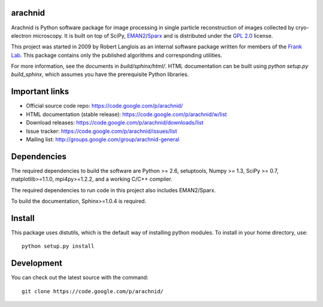 .. -*- mode: rst -*-

arachnid
========

Arachnid is Python software package for image processing in single particle reconstruction of
images collected by cryo-electron microscopy. It is built on top of SciPy, `EMAN2`_/`Sparx`_ and
is distributed under the `GPL 2.0`_ license.

This project was started in 2009 by Robert Langlois as an internal software package written
for members of the `Frank Lab`_. This package contains only the published algorithms and
corresponding utilities.


For more information, see the documents in `build/sphinx/html/`. HTML documentation can be built using
`python setup.py build_sphinx`, which assumes you have the prerequisite Python libraries.


Important links
===============

- Official source code repo: https://code.google.com/p/arachnid/
- HTML documentation (stable release): https://code.google.com/p/arachnid/w/list
- Download releases: https://code.google.com/p/arachnid/downloads/list
- Issue tracker: https://code.google.com/p/arachnid/issues/list
- Mailing list: http://groups.google.com/group/arachnid-general

Dependencies
============

The required dependencies to build the software are Python >= 2.6,
setuptools, Numpy >= 1.3, SciPy >= 0.7, matplotlib>=1.1.0, mpi4py>=1.2.2,
and a working C/C++ compiler.

The required dependencies to run code in this project also includes 
EMAN2/Sparx.

To build the documentation, Sphinx>=1.0.4 is required.

Install
=======

This package uses distutils, which is the default way of installing
python modules. To install in your home directory, use::

	python setup.py install

Development
===========

You can check out the latest source with the command::
	
	git clone https://code.google.com/p/arachnid/

.. _`Frank Lab`: http://franklab.cpmc.columbia.edu/franklab/
.. _`Sparx`: http://sparx-em.org/sparxwiki/Installer
.. _`EMAN2`: http://blake.bcm.edu/emanwiki/
.. _`GPL 2.0`: http://www.gnu.org/licenses/gpl-2.0.html
